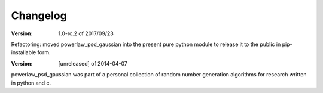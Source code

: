Changelog
=========


:Version: 1.0-rc.2 of 2017/09/23

Refactoring: moved powerlaw_psd_gaussian into the present pure python module to 
release it to the public in pip-installable form.


:Version: [unreleased] of 2014-04-07

powerlaw_psd_gaussian was part of a personal collection of random number
generation algorithms for research written in python and c.
